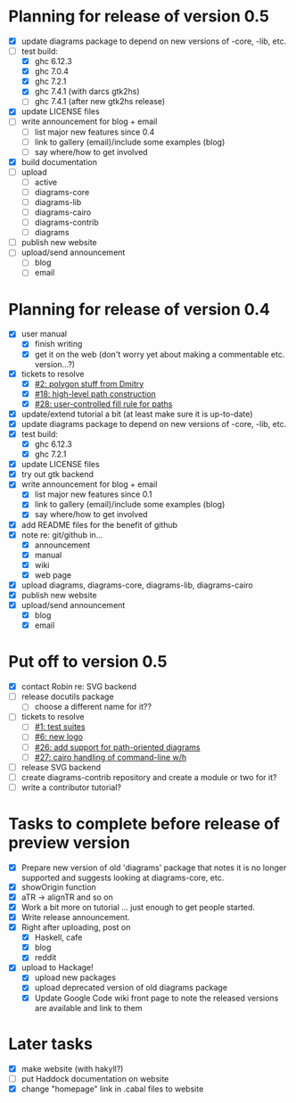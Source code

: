 * Planning for release of version 0.5

  + [X] update diagrams package to depend on new versions of -core,
        -lib, etc.
  + [-] test build:
     - [X] ghc 6.12.3
     - [X] ghc 7.0.4
     - [X] ghc 7.2.1
     - [X] ghc 7.4.1 (with darcs gtk2hs)
     - [ ] ghc 7.4.1 (after new gtk2hs release)
  + [X] update LICENSE files
  + [ ] write announcement for blog + email
    + [ ] list major new features since 0.4
    + [ ] link to gallery (email)/include some examples (blog)
    + [ ] say where/how to get involved
  + [X] build documentation
  + [ ] upload
    + [ ] active
    + [ ] diagrams-core
    + [ ] diagrams-lib
    + [ ] diagrams-cairo
    + [ ] diagrams-contrib
    + [ ] diagrams
  + [ ] publish new website
  + [ ] upload/send announcement
    + [ ] blog
    + [ ] email

* Planning for release of version 0.4

  + [X] user manual
    - [X] finish writing
    - [X] get it on the web (don't worry yet about making a
          commentable etc. version...?)
  + [X] tickets to resolve
    - [X] [[http://code.google.com/p/diagrams/issues/detail%3Fid%3D2&colspec%3DID%20Type%20Status%20Priority%20Difficulty%20Milestone%20Component%20Owner%20Summary][#2: polygon stuff from Dmitry]]
    - [X] [[http://code.google.com/p/diagrams/issues/detail%3Fid%3D18&colspec%3DID%20Type%20Status%20Priority%20Difficulty%20Milestone%20Component%20Owner%20Summary][#18: high-level path construction]]
    - [X] [[http://code.google.com/p/diagrams/issues/detail%3Fid%3D28&colspec%3DID%20Type%20Status%20Priority%20Difficulty%20Milestone%20Component%20Owner%20Summary][#28: user-controlled fill rule for paths]]
  + [X] update/extend tutorial a bit
	(at least make sure it is up-to-date)
  + [X] update diagrams package to depend on new versions of -core,
        -lib, etc.
  + [X] test build:
     - [X] ghc 6.12.3
     - [X] ghc 7.2.1
  + [X] update LICENSE files
  + [X] try out gtk backend
  + [X] write announcement for blog + email
    + [X] list major new features since 0.1
    + [X] link to gallery (email)/include some examples (blog)
    + [X] say where/how to get involved
  + [X] add README files for the benefit of github
  + [X] note re: git/github in...
    - [X] announcement
    - [X] manual
    - [X] wiki
    - [X] web page
  + [X] upload diagrams, diagrams-core, diagrams-lib, diagrams-cairo
  + [X] publish new website
  + [X] upload/send announcement
    + [X] blog
    + [X] email

* Put off to version 0.5

  + [X] contact Robin re: SVG backend
  + [ ] release docutils package
    - [ ] choose a different name for it??
  + [ ] tickets to resolve
    - [ ] [[http://code.google.com/p/diagrams/issues/detail%3Fid%3D1&colspec%3DID%20Type%20Status%20Priority%20Difficulty%20Milestone%20Component%20Owner%20Summary][#1: test suites]]
    - [ ] [[http://code.google.com/p/diagrams/issues/detail%3Fid%3D6&colspec%3DID%20Type%20Status%20Priority%20Difficulty%20Milestone%20Component%20Owner%20Summary][#6: new logo]]
    - [ ] [[http://code.google.com/p/diagrams/issues/detail%3Fid%3D26&colspec%3DID%20Type%20Status%20Priority%20Difficulty%20Milestone%20Component%20Owner%20Summary][#26: add support for path-oriented diagrams]]
    - [ ] [[http://code.google.com/p/diagrams/issues/detail%3Fid%3D27&colspec%3DID%20Type%20Status%20Priority%20Difficulty%20Milestone%20Component%20Owner%20Summary][#27: cairo handling of command-line w/h]]
  + [ ] release SVG backend
  + [ ] create diagrams-contrib repository and create a module or two
        for it?
  + [ ] write a contributor tutorial?

* Tasks to complete before release of preview version


  + [X] Prepare new version of old 'diagrams' package that notes it is no
	longer supported and suggests looking at diagrams-core, etc.
  + [X] showOrigin function
  + [X] aTR -> alignTR and so on
  + [X] Work a bit more on tutorial ... just enough to get people
        started.
  + [X] Write release announcement.
  + [X] Right after uploading, post on
    - [X] Haskell, cafe
    - [X] blog
    - [X] reddit
  + [X] upload to Hackage!
    - [X] upload new packages
    - [X] upload deprecated version of old diagrams package
    - [X] Update Google Code wiki front page to note the released
      versions are available and link to them

* Later tasks

  + [X] make website (with hakyll?)
  + [ ] put Haddock documentation on website
  + [X] change "homepage" link in .cabal files to website
